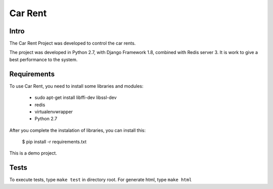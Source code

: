 Car Rent
================

Intro
----------------
The Car Rent Project was developed to control the car rents.

The project was developed in Python 2.7, with Django Framework 1.8, combined with Redis server 3. It is work to give a best performance to the system.


Requirements
----------------
To use Car Rent, you need to install some libraries and modules:

	* sudo apt-get install libffi-dev libssl-dev
	* redis
	* virtualenvwrapper
	* Python 2.7
::


After you complete the instalation of libraries, you can install this:

	$ pip install -r requirements.txt
::

This is a demo project.

Tests
----------------
To execute tests, type ``make test`` in directory root. For generate html, type ``make html``
